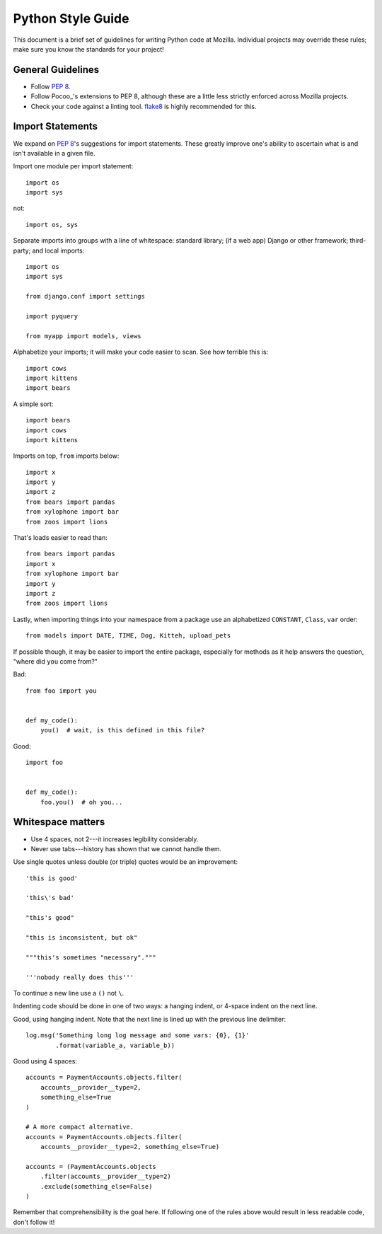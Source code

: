 Python Style Guide
==================

This document is a brief set of guidelines for writing Python code at
Mozilla. Individual projects may override these rules; make sure you
know the standards for your project!

General Guidelines
------------------
- Follow `PEP 8`_.
- Follow Pocoo_'s extensions to PEP 8, although these are a little less strictly
  enforced across Mozilla projects.
- Check your code against a linting tool. flake8_ is highly recommended for
  this.

.. _PEP 8: http://www.python.org/dev/peps/pep-0008/
.. _flake8: http://flake8.readthedocs.org/en/latest/

Import Statements
-----------------

We expand on `PEP 8`_'s suggestions for import statements. These greatly improve
one's ability to ascertain what is and isn't available in a given file.

Import one module per import statement::

    import os
    import sys

not::

    import os, sys

Separate imports into groups with a line of whitespace: standard library; (if a web app) Django or other framework; third-party; and local imports::

    import os
    import sys

    from django.conf import settings

    import pyquery

    from myapp import models, views


Alphabetize your imports; it will make your code easier to scan. See how
terrible this is::

    import cows
    import kittens
    import bears

A simple sort::

    import bears
    import cows
    import kittens

Imports on top, ``from`` imports below::

    import x
    import y
    import z
    from bears import pandas
    from xylophone import bar
    from zoos import lions

That's loads easier to read than::

    from bears import pandas
    import x
    from xylophone import bar
    import y
    import z
    from zoos import lions


Lastly, when importing things into your namespace from a package use an
alphabetized ``CONSTANT``, ``Class``, ``var`` order::

    from models import DATE, TIME, Dog, Kitteh, upload_pets


If possible though, it may be easier to import the entire package, especially
for methods as it help answers the question, "where did ``you`` come from?"

Bad::

    from foo import you


    def my_code():
        you()  # wait, is this defined in this file?


Good::

    import foo


    def my_code():
        foo.you()  # oh you...

.. seealso::

   `baked <https://pypi.python.org/pypi/baked>`_
      A tool for automatically checking the import order rules listed above.


Whitespace matters
------------------

* Use 4 spaces, not 2---it increases legibility considerably.
* Never use tabs---history has shown that we cannot handle them.

Use single quotes unless double (or triple) quotes would be an improvement::

    'this is good'

    'this\'s bad'

    "this's good"

    "this is inconsistent, but ok"

    """this's sometimes "necessary"."""

    '''nobody really does this'''

To continue a new line use a ``()`` not ``\``.

Indenting code should be done in one of two ways: a hanging indent, or 4-space
indent on the next line.

Good, using hanging indent. Note that the next line is lined up with the
previous line delimiter::

    log.msg('Something long log message and some vars: {0}, {1}'
            .format(variable_a, variable_b))

Good using 4 spaces::

    accounts = PaymentAccounts.objects.filter(
        accounts__provider__type=2,
        something_else=True
    )

    # A more compact alternative.
    accounts = PaymentAccounts.objects.filter(
        accounts__provider__type=2, something_else=True)

    accounts = (PaymentAccounts.objects
        .filter(accounts__provider__type=2)
        .exclude(something_else=False)
    )

Remember that comprehensibility is the goal here. If following one of the rules
above would result in less readable code, don't follow it!
